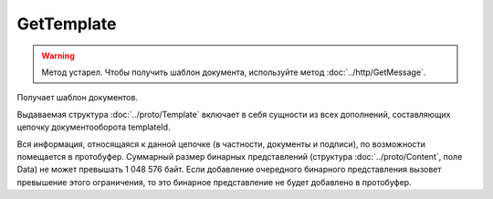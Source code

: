 GetTemplate
===========

.. warning::
    Метод устарел. Чтобы получить шаблон документа, используйте метод :doc:`../http/GetMessage`.

Получает шаблон документов.

.. http:get:: /GetTemplate

	:queryparam boxId: идентификатор ящика организации.
	:queryparam templateId: идентификатор сообщения.
	:queryparam entityId: идентификатор документа из сообщения (может отсутствовать, если указан, то возвращаются не все сущности, а только связанные с данным документом).

	:requestheader Authorization: данные, необходимые для :doc:`авторизации <../Authorization>`.

	:statuscode 200: операция успешно завершена.
	:statuscode 400: данные в запросе имеют неверный формат или отсутствуют обязательные параметры.
	:statuscode 401: в запросе отсутствует HTTP-заголовок ``Authorization`` или в этом заголовке содержатся некорректные авторизационные данные.
	:statuscode 403: доступ к ресурсу с предоставленным авторизационным токеном запрещен.
	:statuscode 404: не найден ящик или шаблон с указанными идентификаторами.
	:statuscode 405: используется неподходящий HTTP-метод.
	:statuscode 500: при обработке запроса возникла непредвиденная ошибка.

Выдаваемая структура :doc:`../proto/Template` включает в себя сущности из всех дополнений, составляющих цепочку документооборота templateId.

Вся информация, относящаяся к данной цепочке (в частности, документы и подписи), по возможности помещается в протобуфер. Суммарный размер бинарных представлений (структура :doc:`../proto/Content`, поле Data) не может превышать 1 048 576 байт. Если добавление очередного бинарного представления вызовет превышение этого ограничения, то это бинарное представление не будет добавлено в протобуфер. 
